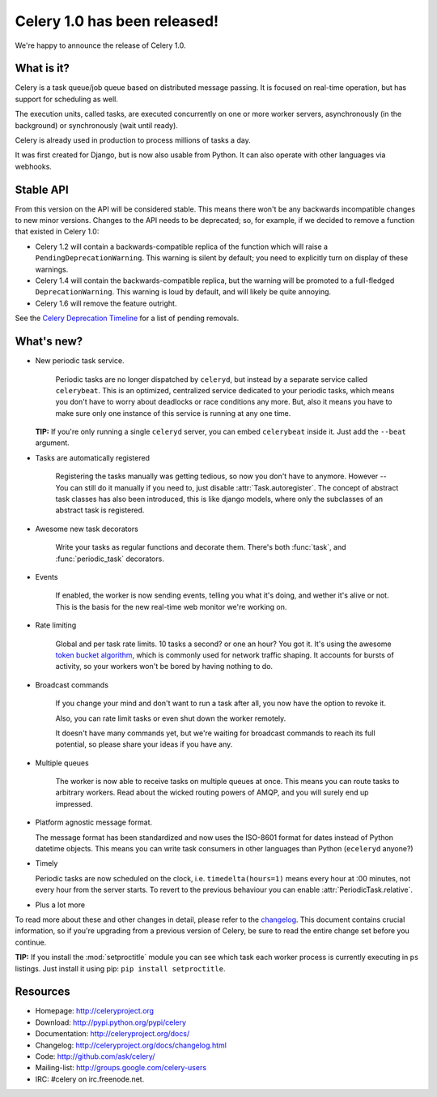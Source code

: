 ===============================
 Celery 1.0 has been released!
===============================

We're happy to announce the release of Celery 1.0.

What is it?
===========

Celery is a task queue/job queue based on distributed message passing.
It is focused on real-time operation, but has support for scheduling as well.

The execution units, called tasks, are executed concurrently on one or
more worker servers, asynchronously (in the background) or synchronously
(wait until ready).

Celery is already used in production to process millions of tasks a day.

It was first created for Django, but is now also usable from Python. It can
also operate with other languages via webhooks.

Stable API
==========

From this version on the API will be considered stable. This means there won't
be any backwards incompatible changes to new minor versions. Changes to the
API needs to be deprecated; so, for example, if we decided to remove a function
that existed in Celery 1.0:

* Celery 1.2 will contain a backwards-compatible replica of the function which
  will raise a ``PendingDeprecationWarning``.
  This warning is silent by default; you need to explicitly turn on display
  of these warnings.
* Celery 1.4 will contain the backwards-compatible replica, but the warning
  will be promoted to a full-fledged ``DeprecationWarning``. This warning
  is loud by default, and will likely be quite annoying.
* Celery 1.6 will remove the feature outright.

See the `Celery Deprecation Timeline`_ for a list of pending removals.

.. _`Celery Deprecation Timeline`:
    http://ask.github.com/celery/internals/deprecation.html

What's new?
===========

* New periodic task service.

    Periodic tasks are no longer dispatched by ``celeryd``, but instead by a
    separate service called ``celerybeat``. This is an optimized, centralized
    service dedicated to your periodic tasks, which means you don't have to
    worry about deadlocks or race conditions any more. But, also it means you
    have to make sure only one instance of this service is running at any one
    time.

  **TIP:** If you're only running a single ``celeryd`` server, you can embed
  ``celerybeat`` inside it. Just add the ``--beat`` argument.

* Tasks are automatically registered

    Registering the tasks manually was getting tedious, so now you don't have
    to anymore. However -- You can still do it manually if you need to, just
    disable :attr:`Task.autoregister`. The concept of abstract task classes
    has also been introduced, this is like django models, where only the
    subclasses of an abstract task is registered.

* Awesome new task decorators

    Write your tasks as regular functions and decorate them.
    There's both :func:`task`, and :func:`periodic_task` decorators.

* Events

    If enabled, the worker is now sending events, telling you what it's
    doing, and wether it's alive or not. This is the basis for the new
    real-time web monitor we're working on.

* Rate limiting

    Global and per task rate limits. 10 tasks a second? or one an hour? You
    got it. It's using the awesome `token bucket algorithm`_, which is
    commonly used for network traffic shaping. It accounts for bursts of
    activity, so your workers won't be bored by having nothing to do.

.. _`token bucket algorithm`: http://en.wikipedia.org/wiki/Token_bucket

* Broadcast commands

    If you change your mind and don't want to run a task after all, you
    now have the option to revoke it.

    Also, you can rate limit tasks or even shut down the worker remotely.

    It doesn't have many commands yet, but we're waiting for broadcast
    commands to reach its full potential, so please share your ideas
    if you have any.

* Multiple queues

    The worker is now able to receive tasks on multiple queues at once. This
    means you can route tasks to arbitrary workers. Read about the wicked
    routing powers of AMQP, and you will surely end up impressed.

* Platform agnostic message format.

  The message format has been standardized and now uses the ISO-8601 format
  for dates instead of Python datetime objects. This means you can write task
  consumers in other languages than Python (``eceleryd`` anyone?)

* Timely

  Periodic tasks are now scheduled on the clock, i.e. ``timedelta(hours=1)``
  means every hour at :00 minutes, not every hour from the server starts.
  To revert to the previous behaviour you can enable
  :attr:`PeriodicTask.relative`.

* Plus a lot more

To read more about these and other changes in detail, please refer to
the `changelog`_. This document contains crucial information, so if you're
upgrading from a previous version of Celery, be sure to read the entire
change set before you continue.

.. _`changelog`: http://ask.github.com/celery/changelog.html

**TIP:** If you install the :mod:`setproctitle` module you can see which
task each worker process is currently executing in ``ps`` listings.
Just install it using pip: ``pip install setproctitle``.

Resources
=========

* Homepage: http://celeryproject.org

* Download: http://pypi.python.org/pypi/celery

* Documentation: http://celeryproject.org/docs/

* Changelog: http://celeryproject.org/docs/changelog.html

* Code: http://github.com/ask/celery/

* Mailing-list: http://groups.google.com/celery-users

* IRC: #celery on irc.freenode.net.
